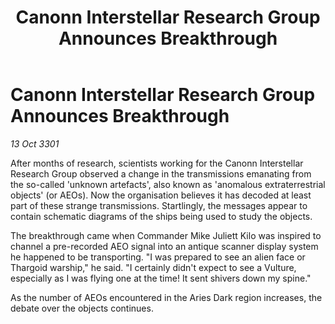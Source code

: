 :PROPERTIES:
:ID:       94ea006b-e827-472b-be21-fed8ff51a572
:END:
#+title: Canonn Interstellar Research Group Announces Breakthrough
#+filetags: :galnet:

* Canonn Interstellar Research Group Announces Breakthrough

/13 Oct 3301/

After months of research, scientists working for the Canonn Interstellar Research Group observed a change in the transmissions emanating from the so-called 'unknown artefacts', also known as 'anomalous extraterrestrial objects' (or AEOs). Now the organisation believes it has decoded at least part of these strange transmissions. Startlingly, the messages appear to contain schematic diagrams of the ships being used to study the objects. 

The breakthrough came when Commander Mike Juliett Kilo was inspired to channel a pre-recorded AEO signal into an antique scanner display system he happened to be transporting. "I was prepared to see an alien face or Thargoid warship," he said. "I certainly didn't expect to see a Vulture, especially as I was flying one at the time! It sent shivers down my spine." 

As the number of AEOs encountered in the Aries Dark region increases, the debate over the objects continues.
